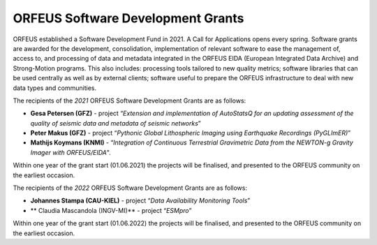 ORFEUS Software Development Grants
==================================

ORFEUS established a Software Development Fund in 2021. 
A Call for Applications opens every spring. Software grants are awarded for the development, consolidation, implementation of relevant software to ease the management of, access to, and processing of data and metadata integrated in the ORFEUS EIDA (European Integrated Data Archive) and Strong-Motion programs. This also includes: processing tools tailored to new quality metrics;  software libraries that can be used centrally as well as by external clients; software useful to prepare the ORFEUS infrastructure to deal with new data types and communities.

The recipients of the *2021* ORFEUS Software Development Grants are as follows:

* **Gesa Petersen (GFZ)** - project “*Extension and implementation of AutoStatsQ for an updating assessment of the quality of seismic data and metadata of seismic networks*”
* **Peter Makus (GFZ)** - project “*Pythonic Global Lithospheric Imaging using Earthquake Recordings (PyGLImER)*”
* **Mathijs Koymans (KNMI)** - “*Integration of Continuous Terrestrial Gravimetric Data from the NEWTON-g Gravity Imager with ORFEUS/EIDA*".

Within one year of the grant start (01.06.2021) the projects will be finalised, and presented to the ORFEUS community on the earliest occasion.

The recipients of the *2022* ORFEUS Software Development Grants are as follows:

* **Johannes Stampa (CAU-KIEL)** - project “*Data Availability Monitoring Tools*”
* ** Claudia Mascandola (INGV-MI)** - project “*ESMpro*”

Within one year of the grant start (01.06.2022) the projects will be finalised, and presented to the ORFEUS community on the earliest occasion.
